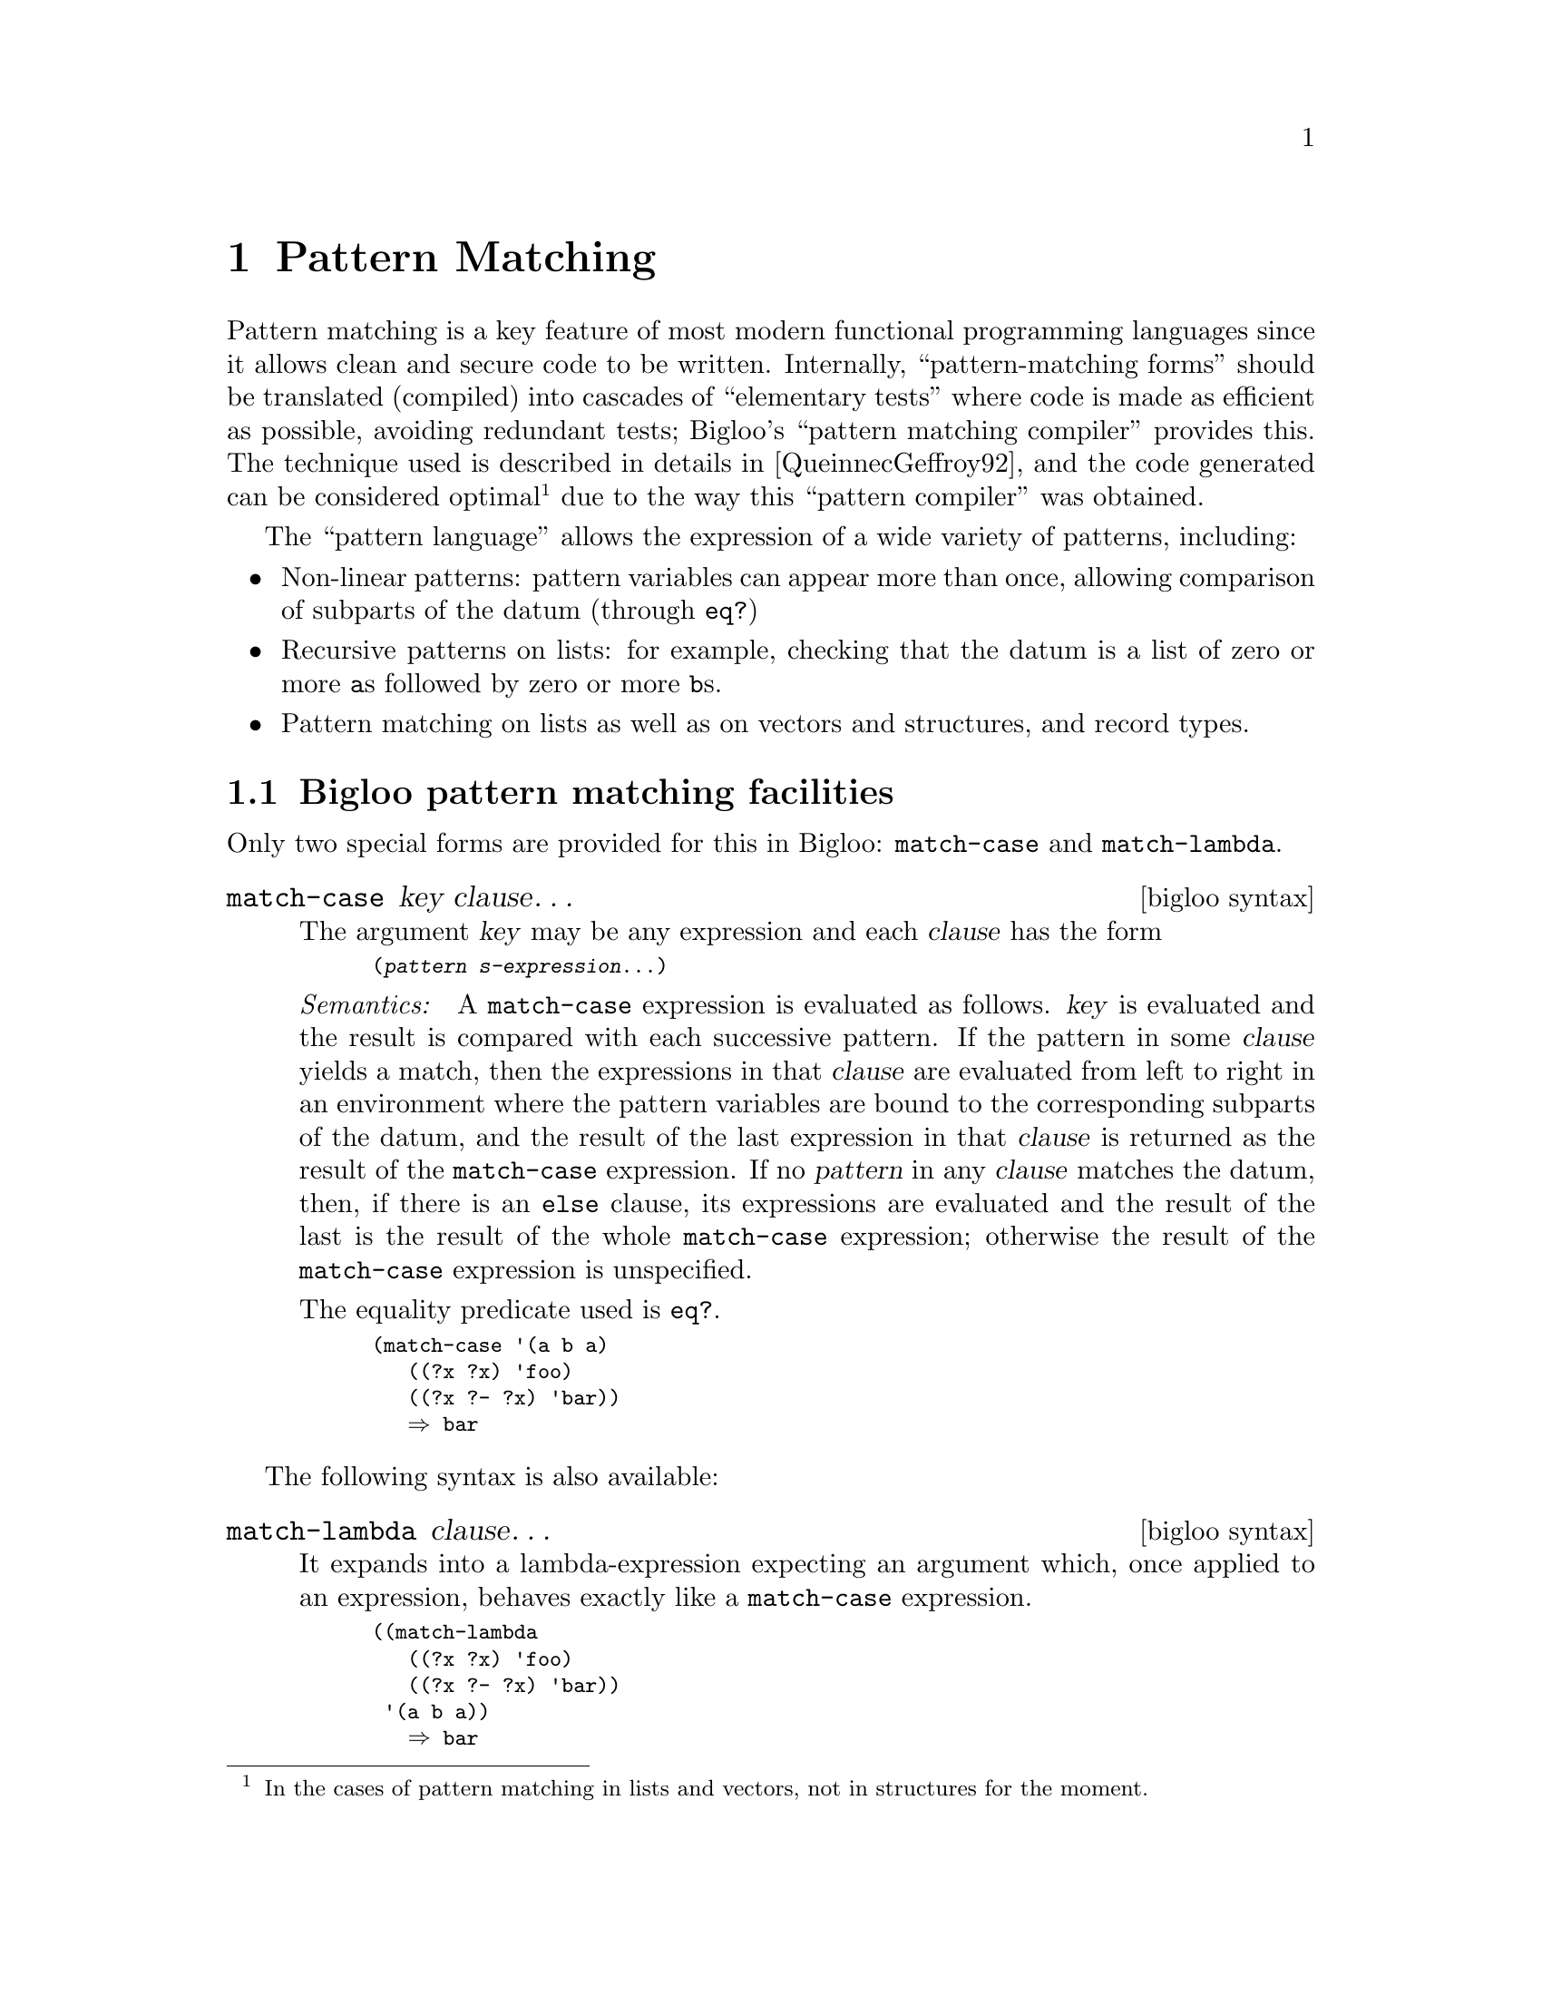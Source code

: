 @c =================================================================== @c
@c    serrano/prgm/project/bigloo/manuals/match.texi                   @c
@c    ------------------------------------------------------------     @c
@c    Author      :  Manuel Serrano                                    @c
@c    Creation    :  Mon Jun 15 09:55:20 1998                          @c
@c    Last change :  Mon Nov 12 15:17:43 2001 (serrano)                @c
@c    ------------------------------------------------------------     @c
@c    The Bigloo pattern matching compiler (Jean-Marie Geffroy).       @c
@c =================================================================== @c

@c ------------------------------------------------------------------- @c
@c    Pattern Matching ...                                             @c
@c ------------------------------------------------------------------- @c
@node Pattern Matching, Fast search, Standard Library, Top
@comment  node-name,  next,  previous,  up
@chapter Pattern Matching
@cindex pattern matching

Pattern matching is a key feature of most modern functional programming
languages since it allows clean and secure code to be
written. Internally, ``pattern-matching forms'' should be translated
(compiled) into cascades of ``elementary tests'' where code is made as
efficient as possible, avoiding redundant tests; Bigloo's ``pattern
matching compiler'' provides this. The technique used is described in
details in [QueinnecGeffroy92], and the code generated can be considered
optimal @footnote{In the cases of pattern matching in lists and vectors,
not in structures for the moment.} due to the way this ``pattern
compiler'' was obtained.

The ``pattern language'' allows the expression of a wide variety of patterns,
including:

@itemize @bullet

@item Non-linear patterns: pattern variables can appear more than
once, allowing comparison of subparts of the datum (through @code{eq?})

@item Recursive patterns on lists: for example, checking that the
datum is a list of zero or more @code{a}s followed by zero or more 
@code{b}s.

@item Pattern matching on lists as well as on vectors and structures, 
and record types.

@end itemize

@menu
* Bigloo Pattern Matching Facilities::  
* The Pattern Language::        
@end menu


@c -- Bigloo pattern matching facilities ----------------------------- @c
@node Bigloo Pattern Matching Facilities, The Pattern Language, , Pattern Matching
@comment  node-name,  next,  previous,  up
@section Bigloo pattern matching facilities

Only two special forms are provided for this in Bigloo: @code{match-case} 
and @code{match-lambda}.

@deffn {bigloo syntax} match-case key clause@dots{}
The argument @var{key} may be any expression and each @var{clause} has the form

@smalllisp
(@var{pattern} @var{s-expression}@dots{})
@end smalllisp

@emph{Semantics: } A @code{match-case} expression is evaluated as
follows. @var{key} is evaluated and the result is compared with each
successive pattern. If the pattern in some @var{clause} yields a match, then
the expressions in that @var{clause} are evaluated from left to right in an
environment where the pattern variables are bound to the corresponding
subparts of the datum, and the result of the last expression in that
@var{clause} is returned as the result of the @code{match-case} expression.
If no @var{pattern} in any @var{clause} matches the datum, then, if there is an
@code{else} clause, its expressions are evaluated and the result of the last
is the result of the whole @code{match-case} expression; otherwise the result
of the @code{match-case} expression is unspecified.

The equality predicate used is @code{eq?}.

@smalllisp
(match-case '(a b a)
   ((?x ?x) 'foo)
   ((?x ?- ?x) 'bar))
   @result{} bar
@end smalllisp
@end deffn

The following syntax is also available:

@deffn {bigloo syntax} match-lambda clause@dots{}

It expands into a lambda-expression expecting an argument which, once
applied to an expression, behaves exactly like a @code{match-case}
expression.

@smalllisp
((match-lambda
   ((?x ?x) 'foo)
   ((?x ?- ?x) 'bar))
 '(a b a))
   @result{} bar
@end smalllisp
@end deffn

@c -- The pattern language ------------------------------------------- @c
@node  The Pattern Language,  , Bigloo Pattern Matching Facilities, Pattern Matching
@comment  node-name,  next,  previous,  up
@section The pattern language
@cindex the pattern language

The syntax for <pattern> is:

@smallexample
<pattern> @expansion{}                @emph{Matches:}

  <atom>                    @r{the <atom>.}
| (@code{kwote} <atom>)            @r{any expression @code{eq?} to @code{<atom>}.}
| (@code{and} <pat1> ... <patn>)   @r{if all of @code{<pat@var{i}>} match.}
| (@code{or} <pat1> ... ...<patn>) @r{if any of @code{<pat1>} through @code{<patn>} matches.}
| (@code{not} <pat>)               @r{if @code{<pat>} doesn't match.}
| (@code{?} <predicate>)           @r{if @code{<predicate>} is true.}
| (<pat1> ... <patn>)       @r{a list of n elements. Here, @code{...} is a}
                            @r{meta-character denoting a finite repetition}
                            @r{of patterns.}
| <pat> ...                 @r{a (possibly empty) repetition}
                            @r{of @code{<pat>} in a list.}
| #(<pat> ... <patn>)       @r{a vector of @var{n} elements.}
| #@{<struct> <pat> ... @}    @r{a structure.}
| @code{?}<id>                     @r{anything, and binds @code{id} as a variable.}
| @code{?-}                        @r{anything.}
| @code{??-}                       @r{any (possibly empty) repetition of anything}
                            @r{in a list.}
| @code{???-}                      @r{any end of list.}
@end smallexample

@noindent
@emph{Remark: } @code{and, or, not, check} and @code{kwote} must be
quoted in order to be treated as literals. This is the only justification
for having the @code{kwote} pattern since, by convention, any atom which is
not a keyword is quoted.

@itemize @bullet
@item @code{?-} matches any s-expr

@item @code{a} matches the atom @code{'a}.

@item @code{?a} matches any expression, and binds the variable @code{a} to
this expression.

@item @code{(? integer?)} matches any integer

@item @code{(a (a b))} matches the only list @code{'(a (a b))}.

@item @code{???-} can only appear at the end of a list, and always succeeds.
For instance, @code{(a ???-)} is equivalent to @code{(a . ?-)}.

@item when occurring in a list, @code{??-} matches any sequence of anything:
@code{(a ??- b)} matches any list whose @code{car} is @code{a} and last
@code{car} is @code{b}. 

@item @code{(a ...)} matches any list of @code{a}'s, possibly empty.

@item @code{(?x ?x)} matches any list of length 2 whose @code{car} is 
 @emph{eq} to its @code{cadr}

@item @code{((and (not a) ?x) ?x)} matches any list of length 2 whose 
@code{car} is not @emph{eq} to @code{'a} but is @emph{eq} to its @code{cadr}

@item @code{#(?- ?- ???-)} matches any vector whose length is at least 2.

@item @code{#@{foo (?- . ?-) (? integer?)@}} matches any structure or
record @code{foo} whose first and second fields are respectively a pair and an
integer. You can provide only the fields you want to test. The order is not
relevant.
@end itemize

@emph{Remark: } @code{??-} and @code{...} patterns can not appear
inside a vector, where you should use @code{???-}: For example, 
@code{#(a ??- b)} or @code{#(a...)} are invalid patterns, whereas 
@code{#(a ???-)} is valid and matches any vector whose first element 
is the atom @code{a}.
